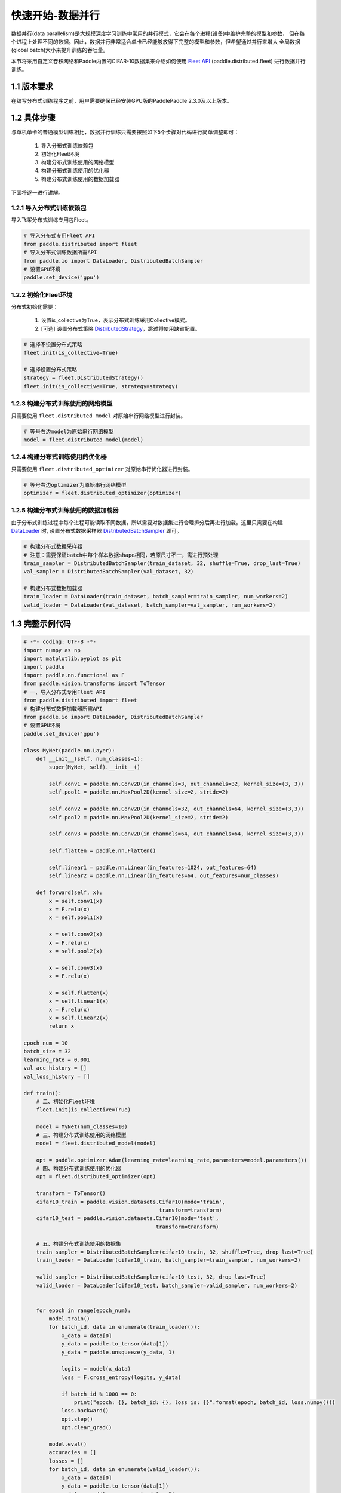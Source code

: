 ..  _cluster_quick_start_collective:

快速开始-数据并行
-------------------------------------

数据并行(data parallelism)是大规模深度学习训练中常用的并行模式，它会在每个进程(设备)中维护完整的模型和参数，
但在每个进程上处理不同的数据。因此，数据并行非常适合单卡已经能够放得下完整的模型和参数，但希望通过并行来增大
全局数据(global batch)大小来提升训练的吞吐量。

本节将采用自定义卷积网络和Paddle内置的CIFAR-10数据集来介绍如何使用 `Fleet API <https://www.paddlepaddle.org.cn/documentation/docs/zh/api/paddle/distributed/Overview_cn.html#fleetapi>`_ (paddle.distributed.fleet) 进行数据并行训练。

1.1 版本要求
^^^^^^^^^^^^^^^^^^^^^^^^^^^^^^

在编写分布式训练程序之前，用户需要确保已经安装GPU版的PaddlePaddle 2.3.0及以上版本。

1.2 具体步骤 
^^^^^^^^^^^^^^^^^^^^^^^^^^^^^^

与单机单卡的普通模型训练相比，数据并行训练只需要按照如下5个步骤对代码进行简单调整即可：

    1. 导入分布式训练依赖包 
    2. 初始化Fleet环境 
    3. 构建分布式训练使用的网络模型 
    4. 构建分布式训练使用的优化器 
    5. 构建分布式训练使用的数据加载器 

下面将逐一进行讲解。

1.2.1 导入分布式训练依赖包
""""""""""""""""""""""""""""

导入飞桨分布式训练专用包Fleet。

.. code-block:: python

    # 导入分布式专用Fleet API
    from paddle.distributed import fleet
    # 导入分布式训练数据所需API
    from paddle.io import DataLoader, DistributedBatchSampler
    # 设置GPU环境
    paddle.set_device('gpu')

1.2.2 初始化Fleet环境
""""""""""""""""""""""""""

分布式初始化需要：

    1. 设置is_collective为True，表示分布式训练采用Collective模式。
    2. [可选] 设置分布式策略 `DistributedStrategy <https://www.paddlepaddle.org.cn/documentation/docs/zh/api/paddle/distributed/fleet/DistributedStrategy_cn.html>`_，跳过将使用缺省配置。

.. code-block:: python

    # 选择不设置分布式策略
    fleet.init(is_collective=True)

    # 选择设置分布式策略
    strategy = fleet.DistributedStrategy()
    fleet.init(is_collective=True, strategy=strategy)

1.2.3 构建分布式训练使用的网络模型
""""""""""""""""""""""""""""""""""
只需要使用 ``fleet.distributed_model`` 对原始串行网络模型进行封装。

.. code-block:: python

    # 等号右边model为原始串行网络模型
    model = fleet.distributed_model(model)

1.2.4 构建分布式训练使用的优化器
""""""""""""""""""""""""""""""""""
只需要使用 ``fleet.distributed_optimizer`` 对原始串行优化器进行封装。

.. code-block:: python

    # 等号右边optimizer为原始串行网络模型
    optimizer = fleet.distributed_optimizer(optimizer)

1.2.5 构建分布式训练使用的数据加载器
"""""""""""""""""""""""""""""""""""""""""""""

由于分布式训练过程中每个进程可能读取不同数据，所以需要对数据集进行合理拆分后再进行加载。这里只需要在构建 `DataLoader <https://www.paddlepaddle.org.cn/documentation/docs/zh/api/paddle/io/DataLoader_cn.html#dataloader>`_ 时, 设置分布式数据采样器 `DistributedBatchSampler <https://www.paddlepaddle.org.cn/documentation/docs/zh/api/paddle/io/DistributedBatchSampler_cn.html#distributedbatchsampler>`_ 即可。

.. code-block:: python

    # 构建分布式数据采样器 
    # 注意：需要保证batch中每个样本数据shape相同，若原尺寸不一，需进行预处理
    train_sampler = DistributedBatchSampler(train_dataset, 32, shuffle=True, drop_last=True)
    val_sampler = DistributedBatchSampler(val_dataset, 32)

    # 构建分布式数据加载器
    train_loader = DataLoader(train_dataset, batch_sampler=train_sampler, num_workers=2)
    valid_loader = DataLoader(val_dataset, batch_sampler=val_sampler, num_workers=2)

1.3 完整示例代码
^^^^^^^^^^^^^^^^^^^^^^^^^^^^^^

.. code-block:: python

    # -*- coding: UTF-8 -*-
    import numpy as np
    import matplotlib.pyplot as plt
    import paddle
    import paddle.nn.functional as F
    from paddle.vision.transforms import ToTensor
    # 一、导入分布式专用Fleet API
    from paddle.distributed import fleet
    # 构建分布式数据加载器所需API
    from paddle.io import DataLoader, DistributedBatchSampler
    # 设置GPU环境
    paddle.set_device('gpu')

    class MyNet(paddle.nn.Layer):
        def __init__(self, num_classes=1):
            super(MyNet, self).__init__()

            self.conv1 = paddle.nn.Conv2D(in_channels=3, out_channels=32, kernel_size=(3, 3))
            self.pool1 = paddle.nn.MaxPool2D(kernel_size=2, stride=2)

            self.conv2 = paddle.nn.Conv2D(in_channels=32, out_channels=64, kernel_size=(3,3))
            self.pool2 = paddle.nn.MaxPool2D(kernel_size=2, stride=2)

            self.conv3 = paddle.nn.Conv2D(in_channels=64, out_channels=64, kernel_size=(3,3))

            self.flatten = paddle.nn.Flatten()

            self.linear1 = paddle.nn.Linear(in_features=1024, out_features=64)
            self.linear2 = paddle.nn.Linear(in_features=64, out_features=num_classes)

        def forward(self, x):
            x = self.conv1(x)
            x = F.relu(x)
            x = self.pool1(x)

            x = self.conv2(x)
            x = F.relu(x)
            x = self.pool2(x)

            x = self.conv3(x)
            x = F.relu(x)

            x = self.flatten(x)
            x = self.linear1(x)
            x = F.relu(x)
            x = self.linear2(x)
            return x

    epoch_num = 10
    batch_size = 32
    learning_rate = 0.001
    val_acc_history = []
    val_loss_history = []

    def train():
        # 二、初始化Fleet环境
        fleet.init(is_collective=True)

        model = MyNet(num_classes=10)
        # 三、构建分布式训练使用的网络模型
        model = fleet.distributed_model(model)

        opt = paddle.optimizer.Adam(learning_rate=learning_rate,parameters=model.parameters())
        # 四、构建分布式训练使用的优化器
        opt = fleet.distributed_optimizer(opt)

        transform = ToTensor()
        cifar10_train = paddle.vision.datasets.Cifar10(mode='train',
                                               transform=transform)
        cifar10_test = paddle.vision.datasets.Cifar10(mode='test',
                                              transform=transform)

        # 五、构建分布式训练使用的数据集
        train_sampler = DistributedBatchSampler(cifar10_train, 32, shuffle=True, drop_last=True)
        train_loader = DataLoader(cifar10_train, batch_sampler=train_sampler, num_workers=2)

        valid_sampler = DistributedBatchSampler(cifar10_test, 32, drop_last=True)
        valid_loader = DataLoader(cifar10_test, batch_sampler=valid_sampler, num_workers=2)


        for epoch in range(epoch_num):
            model.train()
            for batch_id, data in enumerate(train_loader()):
                x_data = data[0]
                y_data = paddle.to_tensor(data[1])
                y_data = paddle.unsqueeze(y_data, 1)

                logits = model(x_data)
                loss = F.cross_entropy(logits, y_data)

                if batch_id % 1000 == 0:
                    print("epoch: {}, batch_id: {}, loss is: {}".format(epoch, batch_id, loss.numpy()))
                loss.backward()
                opt.step()
                opt.clear_grad()

            model.eval()
            accuracies = []
            losses = []
            for batch_id, data in enumerate(valid_loader()):
                x_data = data[0]
                y_data = paddle.to_tensor(data[1])
                y_data = paddle.unsqueeze(y_data, 1)

                logits = model(x_data)
                loss = F.cross_entropy(logits, y_data)
                acc = paddle.metric.accuracy(logits, y_data)
                accuracies.append(acc.numpy())
                losses.append(loss.numpy())

            avg_acc, avg_loss = np.mean(accuracies), np.mean(losses)
            print("[validation] accuracy/loss: {}/{}".format(avg_acc, avg_loss))
            val_acc_history.append(avg_acc)
            val_loss_history.append(avg_loss)

    if __name__ == "__main__":
        train()


1.4 分布式启动
^^^^^^^^^^^^^^^^^^^^^^^^^^^^^^

准备好分布式训练脚本后，就可以通过paddle.distributed.launch在集群上启动分布式训练：

- 单机多卡训练
    假设只使用集群的一个节点，节点上可使用的GPU卡数为4，那么只需要在节点终端运行如下命令：

    .. code-block:: bash

        python -m paddle.distributed.launch --gpus=0,1,2,3 train_with_fleet.py

- 多机多卡训练
    假设集群包含两个节点，每个节点上可使用的GPU卡数为4，IP地址分别为192.168.1.2和192.168.1.3，那么需要在两个节点的终端上分别运行如下命令：

    在192.168.1.2节点运行：
    
        .. code-block:: bash

            python -m paddle.distributed.launch \
            --gpus=0,1,2,3 \
            --ips=192.168.1.2,192.168.1.3 \
            train_with_fleet.py

    在192.168.1.3节点运行相同命令：

        .. code-block:: bash

            python -m paddle.distributed.launch \
            --gpus=0,1,2,3 \
            --ips=192.168.1.2,192.168.1.3 \
            train_with_fleet.py

相关启动问题，可参考 `paddle.distributed.launch <https://www.paddlepaddle.org.cn/documentation/docs/zh/api/paddle/distributed/launch_cn.html#launch>`_。

